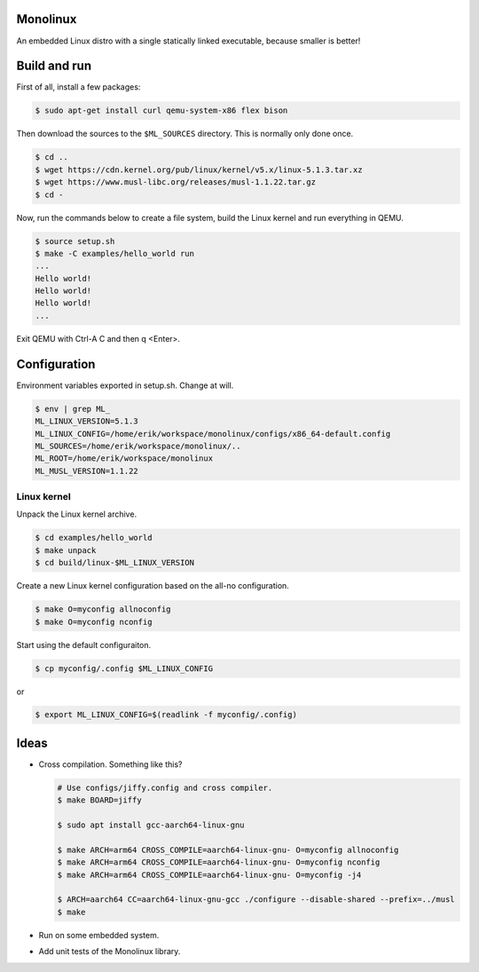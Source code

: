 |buildstatus|_

Monolinux
=========

An embedded Linux distro with a single statically linked executable,
because smaller is better!

Build and run
=============

First of all, install a few packages:

.. code-block:: shell

   $ sudo apt-get install curl qemu-system-x86 flex bison

Then download the sources to the ``$ML_SOURCES`` directory. This is
normally only done once.

.. code-block:: shell

   $ cd ..
   $ wget https://cdn.kernel.org/pub/linux/kernel/v5.x/linux-5.1.3.tar.xz
   $ wget https://www.musl-libc.org/releases/musl-1.1.22.tar.gz
   $ cd -

Now, run the commands below to create a file system, build the Linux
kernel and run everything in QEMU.

.. code-block:: shell

   $ source setup.sh
   $ make -C examples/hello_world run
   ...
   Hello world!
   Hello world!
   Hello world!
   ...

Exit QEMU with Ctrl-A C and then q <Enter>.

Configuration
=============

Environment variables exported in setup.sh. Change at will.

.. code-block:: shell

   $ env | grep ML_
   ML_LINUX_VERSION=5.1.3
   ML_LINUX_CONFIG=/home/erik/workspace/monolinux/configs/x86_64-default.config
   ML_SOURCES=/home/erik/workspace/monolinux/..
   ML_ROOT=/home/erik/workspace/monolinux
   ML_MUSL_VERSION=1.1.22

Linux kernel
------------

Unpack the Linux kernel archive.

.. code-block:: shell

   $ cd examples/hello_world
   $ make unpack
   $ cd build/linux-$ML_LINUX_VERSION

Create a new Linux kernel configuration based on the all-no
configuration.

.. code-block:: shell

   $ make O=myconfig allnoconfig
   $ make O=myconfig nconfig

Start using the default configuraiton.

.. code-block:: shell

   $ cp myconfig/.config $ML_LINUX_CONFIG

or

.. code-block:: shell

   $ export ML_LINUX_CONFIG=$(readlink -f myconfig/.config)

Ideas
=====

- Cross compilation. Something like this?

  .. code-block:: shell

     # Use configs/jiffy.config and cross compiler.
     $ make BOARD=jiffy

     $ sudo apt install gcc-aarch64-linux-gnu

     $ make ARCH=arm64 CROSS_COMPILE=aarch64-linux-gnu- O=myconfig allnoconfig
     $ make ARCH=arm64 CROSS_COMPILE=aarch64-linux-gnu- O=myconfig nconfig
     $ make ARCH=arm64 CROSS_COMPILE=aarch64-linux-gnu- O=myconfig -j4

     $ ARCH=aarch64 CC=aarch64-linux-gnu-gcc ./configure --disable-shared --prefix=../musl
     $ make

- Run on some embedded system.

- Add unit tests of the Monolinux library.

.. |buildstatus| image:: https://travis-ci.org/eerimoq/monolinux.svg
.. _buildstatus: https://travis-ci.org/eerimoq/monolinux
